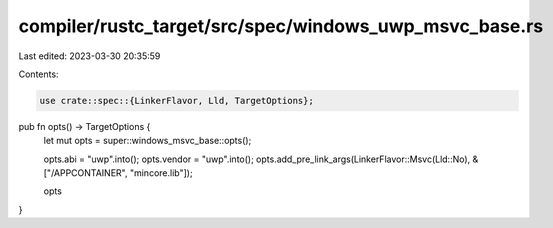 compiler/rustc_target/src/spec/windows_uwp_msvc_base.rs
=======================================================

Last edited: 2023-03-30 20:35:59

Contents:

.. code-block:: rs

    use crate::spec::{LinkerFlavor, Lld, TargetOptions};

pub fn opts() -> TargetOptions {
    let mut opts = super::windows_msvc_base::opts();

    opts.abi = "uwp".into();
    opts.vendor = "uwp".into();
    opts.add_pre_link_args(LinkerFlavor::Msvc(Lld::No), &["/APPCONTAINER", "mincore.lib"]);

    opts
}


